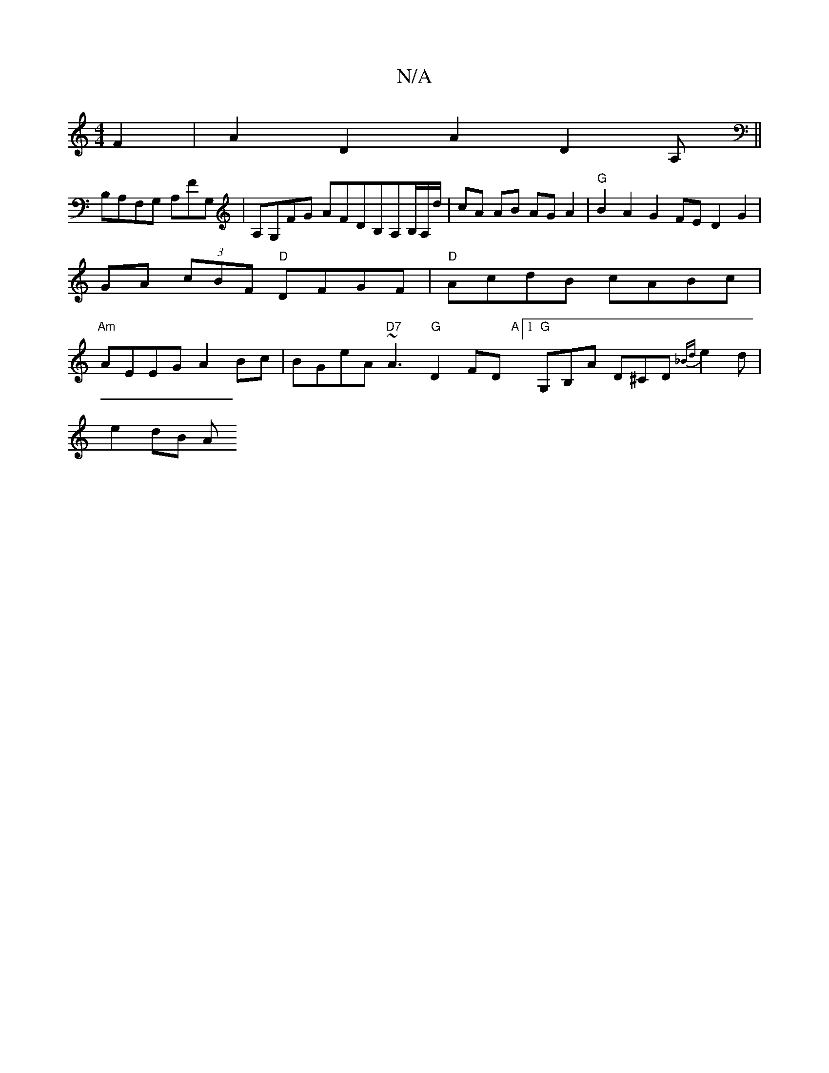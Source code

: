 X:1
T:N/A
M:4/4
R:N/A
K:Cmajor
2F2 | A2D2A2 D2A,||
B,A,F,G, A,FG,|A,G,FG AFDB,A,B,/A,/d/ |cA AB AGA2|"G"B2A2 G2 FE D2G2|GA (3cBF "D"DFGF | "D" AcdB cABc | "Am" AEEG A2 Bc | BGeA "D7"~A3 "G"D2FD "A"[1 "G"G,B,A D^CD {_Bd}e2d |
e2dB A